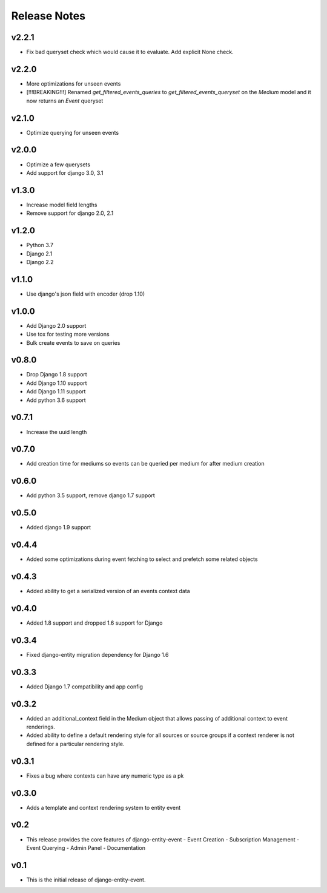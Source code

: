 Release Notes
=============

v2.2.1
------
* Fix bad queryset check which would cause it to evaluate. Add explicit None check.

v2.2.0
------
* More optimizations for unseen events
* [!!!BREAKING!!!] Renamed `get_filtered_events_queries` to `get_filtered_events_queryset` on the `Medium` model and it now returns an `Event` queryset

v2.1.0
------
* Optimize querying for unseen events

v2.0.0
------
* Optimize a few querysets
* Add support for django 3.0, 3.1

v1.3.0
------
* Increase model field lengths
* Remove support for django 2.0, 2.1

v1.2.0
------
* Python 3.7
* Django 2.1
* Django 2.2

v1.1.0
------
* Use django's json field with encoder (drop 1.10)

v1.0.0
------
* Add Django 2.0 support
* Use tox for testing more versions
* Bulk create events to save on queries


v0.8.0
------
* Drop Django 1.8 support
* Add Django 1.10 support
* Add Django 1.11 support
* Add python 3.6 support

v0.7.1
------
* Increase the uuid length

v0.7.0
------
* Add creation time for mediums so events can be queried per medium for after medium creation

v0.6.0
------
* Add python 3.5 support, remove django 1.7 support

v0.5.0
------
* Added django 1.9 support

v0.4.4
------
* Added some optimizations during event fetching to select and prefetch some related objects

v0.4.3
------
* Added ability to get a serialized version of an events context data

v0.4.0
------
* Added 1.8 support and dropped 1.6 support for Django

v0.3.4
------
* Fixed django-entity migration dependency for Django 1.6

v0.3.3
------
* Added Django 1.7 compatibility and app config

v0.3.2
------
* Added an additional_context field in the Medium object that allows passing of additional context to event renderings.
* Added ability to define a default rendering style for all sources or source groups if a context renderer is not defined for a particular rendering style.

v0.3.1
------
* Fixes a bug where contexts can have any numeric type as a pk

v0.3.0
------
* Adds a template and context rendering system to entity event

v0.2
----
* This release provides the core features of django-entity-event
  - Event Creation
  - Subscription Management
  - Event Querying
  - Admin Panel
  - Documentation

v0.1
----
* This is the initial release of django-entity-event.
